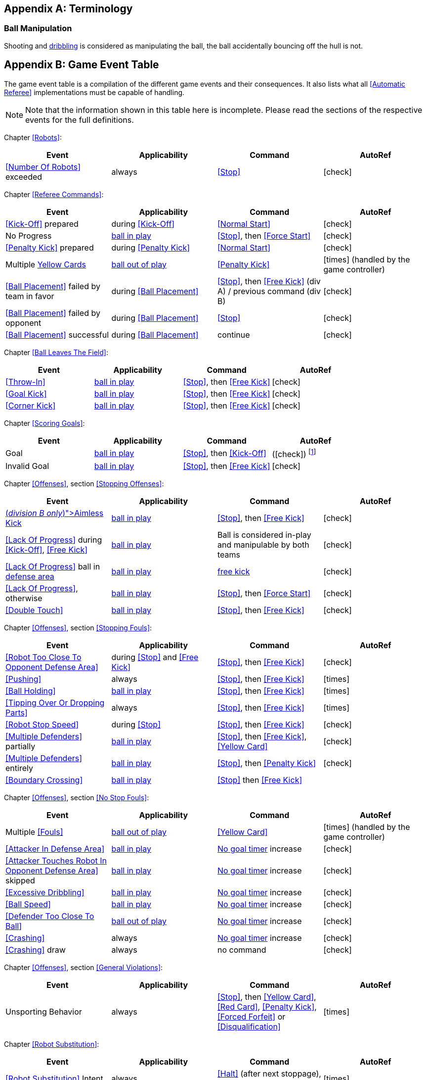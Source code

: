 [appendix]
== Terminology
=== Ball Manipulation
Shooting and <<Dribbling Device, dribbling>> is considered as manipulating the ball, the ball accidentally bouncing off the hull is not.


[appendix]
== Game Event Table
The game event table is a compilation of the different game events and their consequences. It also lists what all <<Automatic Referee>> implementations must be capable of handling.

NOTE: Note that the information shown in this table here is incomplete. Please read the sections of the respective events for the full definitions.

Chapter <<Robots>>:
|===
| Event | Applicability | Command | AutoRef

| <<Number Of Robots>> exceeded | always | <<Stop>> | icon:check[role="green"]
|===

Chapter <<Referee Commands>>:
|===
| Event | Applicability | Command | AutoRef

| <<Kick-Off>> prepared | during <<Kick-Off>> | <<Normal Start>> | icon:check[role="green"]
| No Progress | <<Ball In And Out Of Play, ball in play>> | <<Stop>>, then <<Force Start>> | icon:check[role="green"]
| <<Penalty Kick>> prepared | during <<Penalty Kick>> | <<Normal Start>> | icon:check[role="green"]
| Multiple <<Yellow Card, Yellow Cards>> | <<Ball In And Out Of Play, ball out of play>> | <<Penalty Kick>> | icon:times[role="red"] (handled by the game controller)
| <<Ball Placement>> failed by team in favor | during <<Ball Placement>> | <<Stop>>, then <<Free Kick>> (div A) / previous command (div B) | icon:check[role="green"]
| <<Ball Placement>> failed by opponent | during <<Ball Placement>> | <<Stop>> | icon:check[role="green"]
| <<Ball Placement>> successful | during <<Ball Placement>> | continue | icon:check[role="green"]
|===

Chapter <<Ball Leaves The Field>>:
|===
| Event | Applicability | Command | AutoRef

| <<Throw-In>> | <<Ball In And Out Of Play, ball in play>> | <<Stop>>, then <<Free Kick>> | icon:check[role="green"]
| <<Goal Kick>> | <<Ball In And Out Of Play, ball in play>> | <<Stop>>, then <<Free Kick>> | icon:check[role="green"]
| <<Corner Kick>> | <<Ball In And Out Of Play, ball in play>> | <<Stop>>, then <<Free Kick>> | icon:check[role="green"]
|===

Chapter <<Scoring Goals>>:
|===
| Event | Applicability | Command | AutoRef

| Goal | <<Ball In And Out Of Play, ball in play>> | <<Stop>>, then <<Kick-Off>> | (icon:check[role="green"]) footnote:[the game controller operator has to continue the game]
| Invalid Goal | <<Ball In And Out Of Play, ball in play>> | <<Stop>>, then <<Free Kick>> | icon:check[role="green"]
|===

Chapter <<Offenses>>, section <<Stopping Offenses>>:
|===
| Event | Applicability | Command | AutoRef

| <<Aimless Kick [small]#(_division B only_)#, Aimless Kick>> | <<Ball In And Out Of Play, ball in play>> | <<Stop>>, then <<Free Kick>> | icon:check[role="green"]
| <<Lack Of Progress>> during <<Kick-Off>>, <<Free Kick>> | <<Ball In And Out Of Play, ball in play>> | Ball is considered in-play and manipulable by both teams | icon:check[role="green"]
| <<Lack Of Progress>> ball in <<Defense Area, defense area>> | <<Ball In And Out Of Play, ball in play>> | <<Free Kick, free kick>> | icon:check[role="green"]
| <<Lack Of Progress>>, otherwise | <<Ball In And Out Of Play, ball in play>> | <<Stop>>, then <<Force Start>> | icon:check[role="green"]
| <<Double Touch>> | <<Ball In And Out Of Play, ball in play>> | <<Stop>>, then <<Free Kick>> | icon:check[role="green"]
|===


Chapter <<Offenses>>, section <<Stopping Fouls>>:
|===
| Event | Applicability | Command | AutoRef

| <<Robot Too Close To Opponent Defense Area>> | during <<Stop>> and <<Free Kick>> | <<Stop>>, then <<Free Kick>> | icon:check[role="green"]
| <<Pushing>> | always | <<Stop>>, then <<Free Kick>> | icon:times[role="red"]
| <<Ball Holding>> | <<Ball In And Out Of Play, ball in play>> | <<Stop>>, then <<Free Kick>> | icon:times[role="red"]
| <<Tipping Over Or Dropping Parts>> | always | <<Stop>>, then <<Free Kick>> | icon:times[role="red"]
| <<Robot Stop Speed>> | during <<Stop>> | <<Stop>>, then <<Free Kick>> | icon:check[role="green"]
| <<Multiple Defenders>> partially | <<Ball In And Out Of Play, ball in play>> | <<Stop>>, then <<Free Kick>>, <<Yellow Card>> | icon:check[role="green"]
| <<Multiple Defenders>> entirely | <<Ball In And Out Of Play, ball in play>> | <<Stop>>, then <<Penalty Kick>> | icon:check[role="green"]
| <<Boundary Crossing>> | <<Ball In And Out Of Play, ball in play>> |<<Stop>> then  <<Free Kick>> |
|===


Chapter <<Offenses>>, section <<No Stop Fouls>>:

|===
| Event | Applicability | Command | AutoRef

| Multiple <<Fouls>> | <<Ball In And Out Of Play, ball out of play>> | <<Yellow Card>> | icon:times[role="red"] (handled by the game controller)
| <<Attacker In Defense Area>> | <<Ball In And Out Of Play, ball in play>> | <<No Stop Fouls, No goal timer>> increase | icon:check[role="green"]
| <<Attacker Touches Robot In Opponent Defense Area>> skipped | <<Ball In And Out Of Play, ball in play>> | <<No Stop Fouls, No goal timer>> increase | icon:check[role="green"]
| <<Excessive Dribbling>> | <<Ball In And Out Of Play, ball in play>> | <<No Stop Fouls, No goal timer>> increase| icon:check[role="green"]
| <<Ball Speed>> | <<Ball In And Out Of Play, ball in play>> | <<No Stop Fouls, No goal timer>> increase| icon:check[role="green"]
| <<Defender Too Close To Ball>> | <<Ball In And Out Of Play, ball out of play>> | <<No Stop Fouls, No goal timer>> increase | icon:check[role="green"]
| <<Crashing>> | always | <<No Stop Fouls, No goal timer>> increase | icon:check[role="green"]
| <<Crashing>> draw | always | no command | icon:check[role="green"]
|===

Chapter <<Offenses>>, section <<General Violations>>:

|===
| Event | Applicability | Command | AutoRef

| Unsporting Behavior | always | <<Stop>>, then <<Yellow Card>>, <<Red Card>>, <<Penalty Kick>>, <<Forced Forfeit>> or <<Disqualification>> | icon:times[role="red"]
|===

Chapter <<Robot Substitution>>:
|===
| Event | Applicability | Command | AutoRef

| <<Robot Substitution>> Intent | always | <<Halt>> (after next stoppage), then <<Stop>> | icon:times[role="red"]
|===

[appendix]
== Differences Between Divisions

This is a complete list of differences between <<Divisions, division>> A and <<Divisions, division>> B.

* Division A plays on a <<Dimensions, larger field>> with <<Goals, larger goals>> than division B. As a result, the <<Shoot-Out, shoot-out>> is taken from a greater distance as well.
* Division A plays with <<Number Of Robots, more robots>> than division B.
* The automatic <<Ball Placement, ball placement>> procedure is mandatory for division A and optional for division B.
* The <<Aimless Kick [small]#(_division B only_)#, aimless kick>> rule only applies to division B.
* There is a smaller time window in division A for taking a free kick before <<Lack Of Progress, lack of progress>> is called.
* Division A has a shorter <<Lack Of Progress, lack of progress>> timeout in some situations
